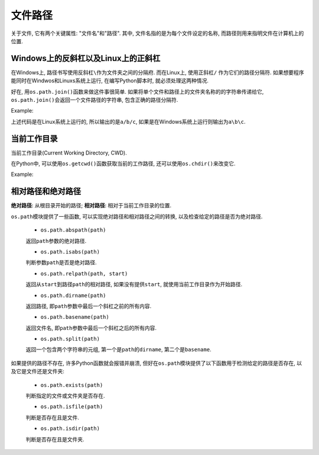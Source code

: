 文件路径
========

关于文件, 它有两个关键属性: "文件名"和"路径". 
其中, 文件名指的是为每个文件设定的名称, 而路径则用来指明文件在计算机上的位置. 


Windows上的反斜杠以及Linux上的正斜杠
------------------------------------

在Windows上, 路径书写使用反斜杠\ ``\``\ 作为文件夹之间的分隔府. 
而在Linux上, 使用正斜杠\ ``/``\  作为它们的路径分隔符. 
如果想要程序能同时在Windwos和Linuxs系统上运行, 在编写Python脚本时, 就必须处理这两种情况.

好在, 用\ ``os.path.join()``\ 函数来做这件事很简单. 
如果将单个文件和路径上的文件夹名称的的字符串传递给它, ``os.path.join()``\ 会返回一个文件路径的字符串, 包含正确的路径分隔符.

Example:

.. code-block:: python
    :emphasize-lines: 2

    >>> import os
    >>> os.path.join('a', 'b', 'c')
    'a/b/c'

上述代码是在Linux系统上运行的, 所以输出的是\ ``a/b/c``\ , 如果是在Windows系统上运行则输出为\ ``a\b\c``\ .


当前工作目录
------------

当前工作目录(Current Working Directory, CWD). 

在Python中, 可以使用\ ``os.getcwd()``\ 函数获取当前的工作路径, 还可以使用\ ``os.chdir()``\ 来改变它. 

Example:

.. code-block:: python
    :emphasize-lines: 2, 4

    >>> import os
    >>> os.getcwd()
    '/home/sylar/Notes/Python3'
    >>> os.chdir('/tmp')
    >>> os.getcwd()
    '/tmp'
    >>>


相对路径和绝对路径
------------------

**绝对路径**\ : 从根目录开始的路径;
**相对路径**\ : 相对于当前工作目录的位置.

``os.path``\ 模块提供了一些函数, 可以实现绝对路径和相对路径之间的转换, 以及检查给定的路径是否为绝对路径.

    * ``os.path.abspath(path)``

    返回\ ``path``\ 参数的绝对路径.

    * ``os.path.isabs(path)``

    判断参数\ ``path``\ 是否是绝对路径.

    * ``os.path.relpath(path, start)``

    返回从\ ``start``\ 到路径\ ``path``\ 的相对路径, 如果没有提供\ ``start``\ , 就使用当前工作目录作为开始路径.

    * ``os.path.dirname(path)`` 

    返回路径, 即\ ``path``\ 参数中最后一个斜杠之前的所有内容.

    * ``os.path.basename(path)``\

    返回文件名, 即\ ``path``\ 参数中最后一个斜杠之后的所有内容.

    * ``os.path.split(path)``

    返回一个包含两个字符串的元组, 第一个是\ ``path``\ 的\ ``dirname``\ , 第二个是\ ``basename``\ .

如果提供的路径不存在, 许多Python函数就会报错并崩溃, 但好在\ ``os.path``\ 模块提供了以下函数用于检测给定的路径是否存在, 以及它是文件还是文件夹:

    * ``os.path.exists(path)``

    判断指定的文件或文件夹是否存在.

    * ``os.path.isfile(path)``

    判断是否存在且是文件.

    * ``os.path.isdir(path)``

    判断是否存在且是文件夹.

